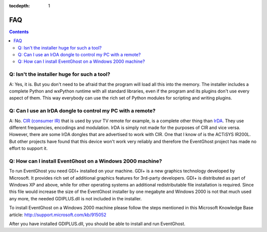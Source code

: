 :tocdepth: 1

===
FAQ
===

.. contents::

Q: Isn't the installer huge for such a tool?
--------------------------------------------

A: Yes, it is. But you don't need to be afraid that the program will load all 
this into the memory. The installer includes a complete Python and wxPython 
runtime with all standard libraries, even if the program and its plugins don't 
use every aspect of them. This way everybody can use the rich set of Python 
modules for scripting and writing plugins.


Q: Can I use an IrDA dongle to control my PC with a remote?
-----------------------------------------------------------

A: No. `CIR (consumer IR) <http://en.wikipedia.org/wiki/Consumer_IR>`_ that is 
used by your TV remote for example, is a complete other thing than 
`IrDA <http://en.wikipedia.org/wiki/Infrared_Data_Association>`_. 
They use different frequencies, encodings and modulation. IrDA is simply not 
made for the purposes of CIR and vice versa. 
However, there are some IrDA dongles that are advertised to work with CIR. One 
that I know of is the ACTiSYS IR200L. But other projects have found that 
this device won't work very reliably and therefore the EventGhost project has 
made no effort to support it.


Q: How can I install EventGhost on a Windows 2000 machine?
----------------------------------------------------------

To run EventGhost you need GDI+ installed on your machine. GDI+ is a new 
graphics technology developed by Microsoft. It provides rich set of additional 
graphics features for 3rd-party developers. GDI+ is distributed as part of 
Windows XP and above, while for other operating systems an additional 
redistributable file installation is required. Since this file would increase 
the size of the EventGhost installer by one megabyte and Windows 2000 is not 
that much used any more, the needed GDIPLUS.dll is not included in the
installer.

To install EventGhost on a Windows 2000 machine please follow the steps 
mentioned in this Microsoft Knowledge Base article:
http://support.microsoft.com/kb/915052

After you have installed GDIPLUS.dll, you should be able to install and run 
EventGhost. 
